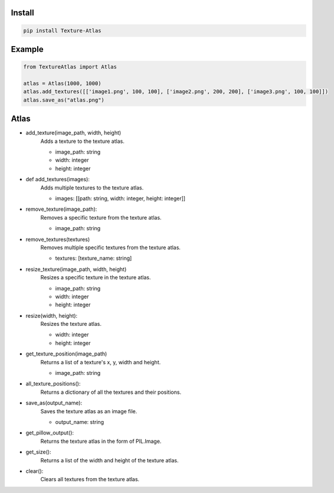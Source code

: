 Install
-------
.. code-block:: py

    pip install Texture-Atlas

Example
-------
.. code-block:: py

    from TextureAtlas import Atlas

    atlas = Atlas(1000, 1000)
    atlas.add_textures([['image1.png', 100, 100], ['image2.png', 200, 200], ['image3.png', 100, 100]])
    atlas.save_as("atlas.png")

Atlas
-----

* add_texture(image_path, width, height)
    | Adds a texture to the texture atlas.
    * image_path: string
    * width: integer
    * height: integer

* def add_textures(images):
    | Adds multiple textures to the texture atlas.
    * images: [[path: string, width: integer, height: integer]]
    
* remove_texture(image_path):
    | Removes a specific texture from the texture atlas.
    * image_path: string

* remove_textures(textures)
    | Removes multiple specific textures from the texture atlas.
    * textures: [texture_name: string]

* resize_texture(image_path, width, height)
    | Resizes a specific texture in the texture atlas.
    * image_path: string
    * width: integer 
    * height: integer

* resize(width, height):
    | Resizes the texture atlas.
    * width: integer
    * height: integer
    
* get_texture_position(image_path)
    | Returns a list of a texture's x, y, width and height.
    * image_path: string
    
* all_texture_positions():
    | Returns a dictionary of all the textures and their positions.

* save_as(output_name):
    | Saves the texture atlas as an image file.
    * output_name: string

* get_pillow_output():
    | Returns the texture atlas in the form of PIL.Image.

* get_size():
    | Returns a list of the width and height of the texture atlas.

* clear():
    | Clears all textures from the texture atlas.
